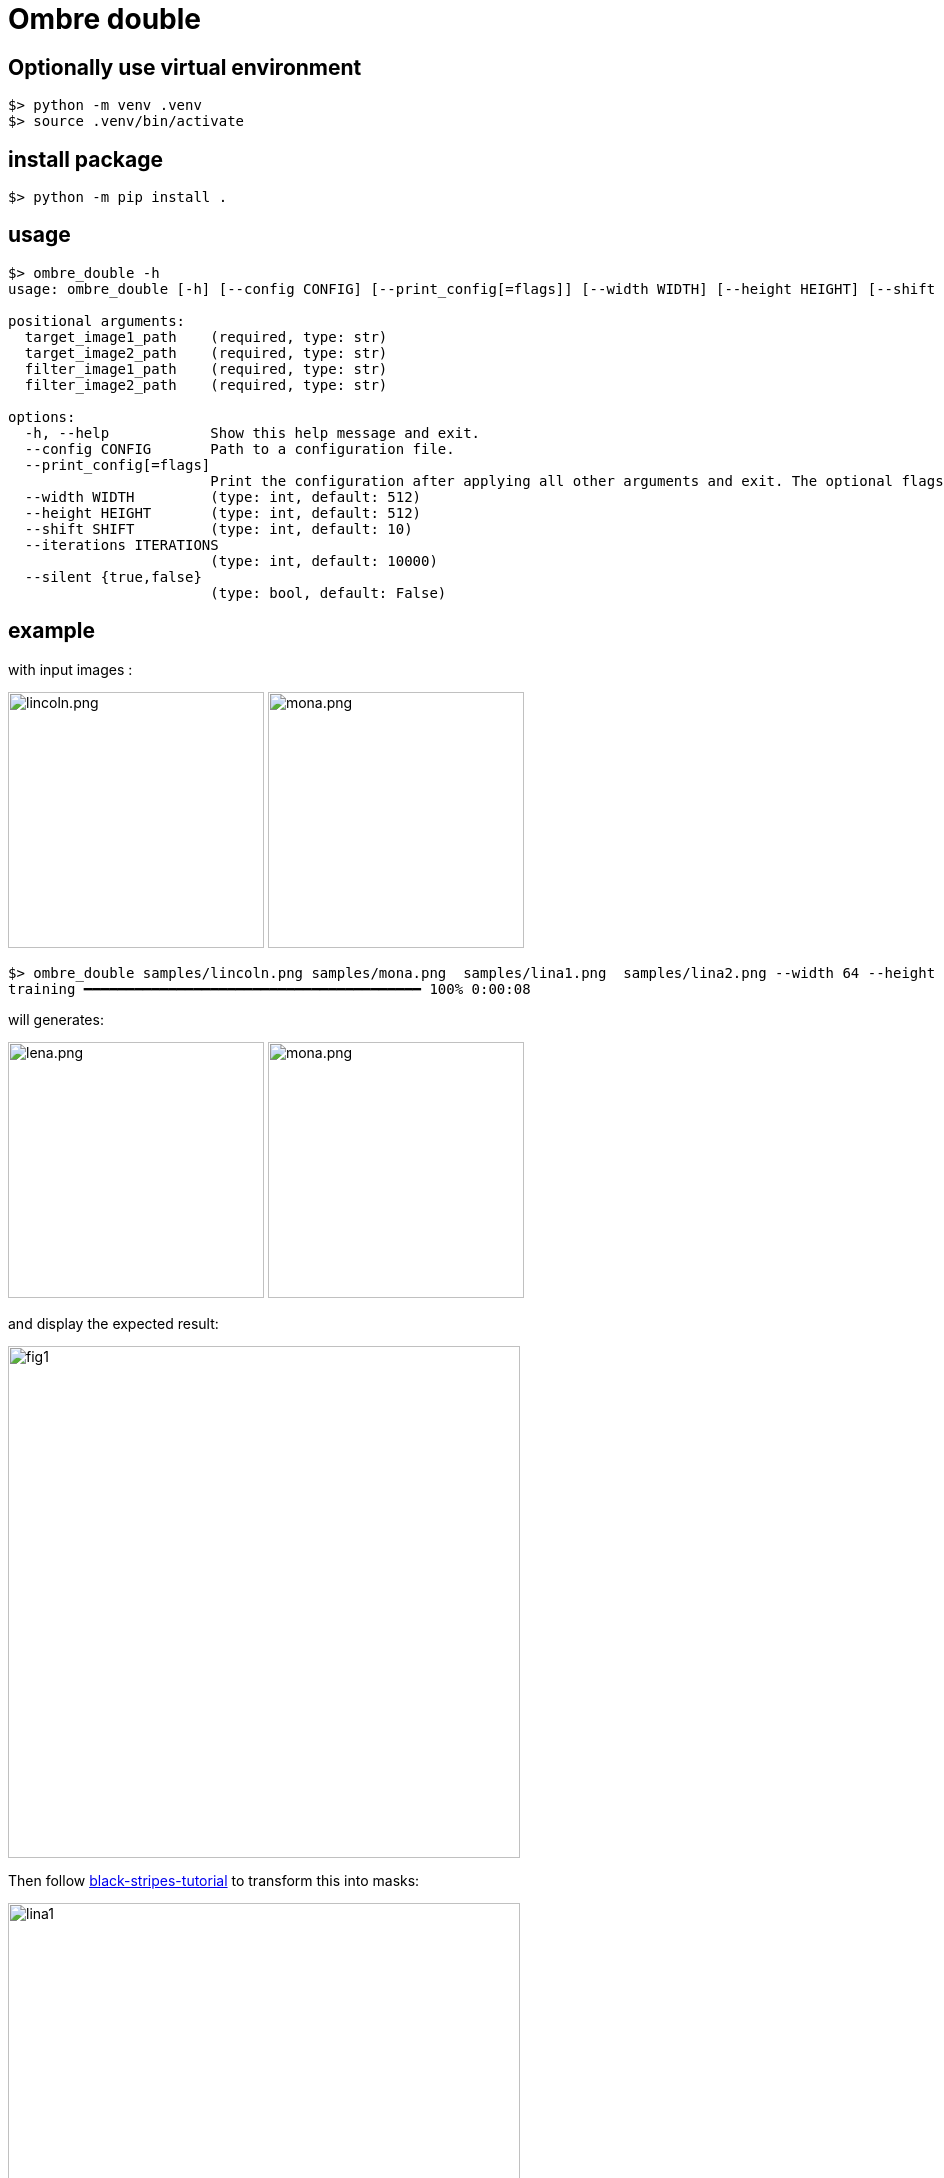 = Ombre double

== Optionally use virtual environment

[source,bash]
----
$> python -m venv .venv
$> source .venv/bin/activate
----

== install package

[source,bash]
----
$> python -m pip install .
----

== usage

[source,bash]
----
$> ombre_double -h
usage: ombre_double [-h] [--config CONFIG] [--print_config[=flags]] [--width WIDTH] [--height HEIGHT] [--shift SHIFT] [--iterations ITERATIONS] [--silent {true,false}] target_image1_path target_image2_path filter_image1_path filter_image2_path

positional arguments:
  target_image1_path    (required, type: str)
  target_image2_path    (required, type: str)
  filter_image1_path    (required, type: str)
  filter_image2_path    (required, type: str)

options:
  -h, --help            Show this help message and exit.
  --config CONFIG       Path to a configuration file.
  --print_config[=flags]
                        Print the configuration after applying all other arguments and exit. The optional flags customizes the output and are one or more keywords separated by comma. The supported flags are: comments, skip_default, skip_null.
  --width WIDTH         (type: int, default: 512)
  --height HEIGHT       (type: int, default: 512)
  --shift SHIFT         (type: int, default: 10)
  --iterations ITERATIONS
                        (type: int, default: 10000)
  --silent {true,false}
                        (type: bool, default: False)

----

== example

with input images :

image:samples/lincoln.png[lincoln.png,256]
image:samples/mona.png[mona.png,256]

[source,bash]
----
$> ombre_double samples/lincoln.png samples/mona.png  samples/lina1.png  samples/lina2.png --width 64 --height 64
training ━━━━━━━━━━━━━━━━━━━━━━━━━━━━━━━━━━━━━━━━ 100% 0:00:08
----

will generates:

image:samples/lina1.png[lena.png,256]
image:samples/lina2.png[mona.png,256]

and display the expected result:

image:samples/Figure_1.png[fig1,512]

Then follow https://github.com/jujumo/inkex_color_trace?tab=readme-ov-file#black-stripes-tutorial[black-stripes-tutorial]
to transform this into masks:

image::samples/lina1_stripes.svg[lina1,512]
image::samples/lina2_stripes.svg[lina2,512]


using OpenSCAD files link:samples/lina1.scad[lina1.scad] and link:samples/lina2.scad[lina2.scad]
you can regenerate both STL files link:samples/lina1.stl[lina1.stl] and link:samples/lina2.stl[lina2.stl].

More to come on this experiment....